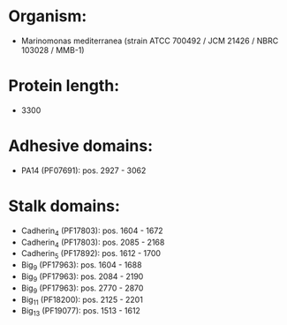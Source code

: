 * Organism:
- Marinomonas mediterranea (strain ATCC 700492 / JCM 21426 / NBRC 103028 / MMB-1)
* Protein length:
- 3300
* Adhesive domains:
- PA14 (PF07691): pos. 2927 - 3062
* Stalk domains:
- Cadherin_4 (PF17803): pos. 1604 - 1672
- Cadherin_4 (PF17803): pos. 2085 - 2168
- Cadherin_5 (PF17892): pos. 1612 - 1700
- Big_9 (PF17963): pos. 1604 - 1688
- Big_9 (PF17963): pos. 2084 - 2190
- Big_9 (PF17963): pos. 2770 - 2870
- Big_11 (PF18200): pos. 2125 - 2201
- Big_13 (PF19077): pos. 1513 - 1612

